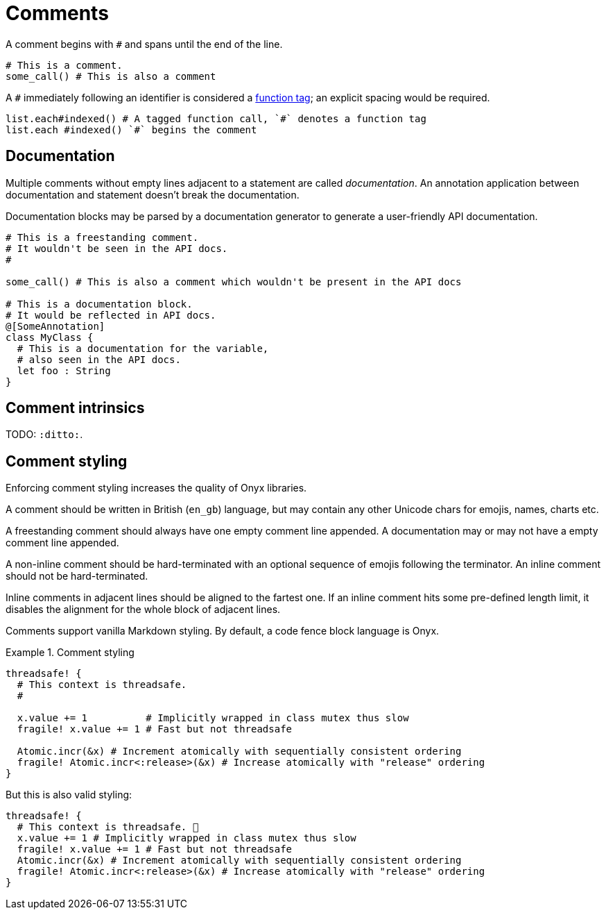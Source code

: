 = Comments

A comment begins with `#` and spans until the end of the line.

```nx
# This is a comment.
some_call() # This is also a comment
```

A `#` immediately following an identifier is considered a <<_function_tagging, function tag>>; an explicit spacing would be required.

```nx
list.each#indexed() # A tagged function call, `#` denotes a function tag
list.each #indexed() `#` begins the comment
```

== Documentation

Multiple comments without empty lines adjacent to a statement are called _documentation_.
An annotation application between documentation and statement doesn't break the documentation.

Documentation blocks may be parsed by a documentation generator to generate a user-friendly API documentation.

```nx
# This is a freestanding comment.
# It wouldn't be seen in the API docs.
#

some_call() # This is also a comment which wouldn't be present in the API docs

# This is a documentation block.
# It would be reflected in API docs.
@[SomeAnnotation]
class MyClass {
  # This is a documentation for the variable,
  # also seen in the API docs.
  let foo : String
}
```

== Comment intrinsics

TODO: `:ditto:`.

== Comment styling

[RATIONALE]
====
Enforcing comment styling increases the quality of Onyx libraries.
====

A comment should be written in British (`en_gb`) language, but may contain any other Unicode chars for emojis, names, charts etc.

A freestanding comment should always have one empty comment line appended.
A documentation may or may not have a empty comment line appended.

A non-inline comment should be hard-terminated with an optional sequence of emojis following the terminator.
An inline comment should not be hard-terminated.

Inline comments in adjacent lines should be aligned to the fartest one.
If an inline comment hits some pre-defined length limit, it disables the alignment for the whole block of adjacent lines.

Comments support vanilla Markdown styling.
By default, a code fence block language is Onyx.

.Comment styling
====
```nx
threadsafe! {
  # This context is threadsafe.
  #

  x.value += 1          # Implicitly wrapped in class mutex thus slow
  fragile! x.value += 1 # Fast but not threadsafe

  Atomic.incr(&x) # Increment atomically with sequentially consistent ordering
  fragile! Atomic.incr<:release>(&x) # Increase atomically with "release" ordering
}
```

But this is also valid styling:

```nx
threadsafe! {
  # This context is threadsafe. 🤗
  x.value += 1 # Implicitly wrapped in class mutex thus slow
  fragile! x.value += 1 # Fast but not threadsafe
  Atomic.incr(&x) # Increment atomically with sequentially consistent ordering
  fragile! Atomic.incr<:release>(&x) # Increase atomically with "release" ordering
}
```
====
